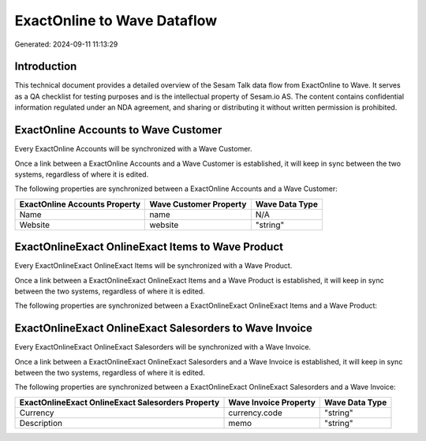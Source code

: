 ============================
ExactOnline to Wave Dataflow
============================

Generated: 2024-09-11 11:13:29

Introduction
------------

This technical document provides a detailed overview of the Sesam Talk data flow from ExactOnline to Wave. It serves as a QA checklist for testing purposes and is the intellectual property of Sesam.io AS. The content contains confidential information regulated under an NDA agreement, and sharing or distributing it without written permission is prohibited.

ExactOnline Accounts to Wave Customer
-------------------------------------
Every ExactOnline Accounts will be synchronized with a Wave Customer.

Once a link between a ExactOnline Accounts and a Wave Customer is established, it will keep in sync between the two systems, regardless of where it is edited.

The following properties are synchronized between a ExactOnline Accounts and a Wave Customer:

.. list-table::
   :header-rows: 1

   * - ExactOnline Accounts Property
     - Wave Customer Property
     - Wave Data Type
   * - Name
     - name
     - N/A
   * - Website
     - website
     - "string"


ExactOnlineExact OnlineExact Items to Wave Product
--------------------------------------------------
Every ExactOnlineExact OnlineExact Items will be synchronized with a Wave Product.

Once a link between a ExactOnlineExact OnlineExact Items and a Wave Product is established, it will keep in sync between the two systems, regardless of where it is edited.

The following properties are synchronized between a ExactOnlineExact OnlineExact Items and a Wave Product:

.. list-table::
   :header-rows: 1

   * - ExactOnlineExact OnlineExact Items Property
     - Wave Product Property
     - Wave Data Type


ExactOnlineExact OnlineExact Salesorders to Wave Invoice
--------------------------------------------------------
Every ExactOnlineExact OnlineExact Salesorders will be synchronized with a Wave Invoice.

Once a link between a ExactOnlineExact OnlineExact Salesorders and a Wave Invoice is established, it will keep in sync between the two systems, regardless of where it is edited.

The following properties are synchronized between a ExactOnlineExact OnlineExact Salesorders and a Wave Invoice:

.. list-table::
   :header-rows: 1

   * - ExactOnlineExact OnlineExact Salesorders Property
     - Wave Invoice Property
     - Wave Data Type
   * - Currency
     - currency.code
     - "string"
   * - Description
     - memo
     - "string"

